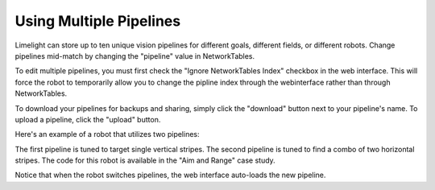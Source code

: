 Using Multiple Pipelines
===============================

Limelight can store up to ten unique vision pipelines for different goals, different fields, or different robots. Change pipelines mid-match by changing the "pipeline" value in NetworkTables.

To edit multiple pipelines, you must first check the "Ignore NetworkTables Index" checkbox in the web interface. This will force the robot to temporarily allow you to change the pipline index through the webinterface rather than through NetworkTables.

To download your pipelines for backups and sharing, simply click the "download" button next to your pipeline's name. To upload a pipeline, click the "upload" button.

Here's an example of a robot that utilizes two pipelines:


.. image:: https://thumbs.gfycat.com/UnfitLankyHadrosaurus-max-14mb.gif
	:align: center


The first pipeline is tuned to target single vertical stripes. The second pipeline is tuned to find a combo of two horizontal stripes. The code for this robot is available in the "Aim and Range" case study.

Notice that when the robot switches pipelines, the web interface auto-loads the new pipeline. 


